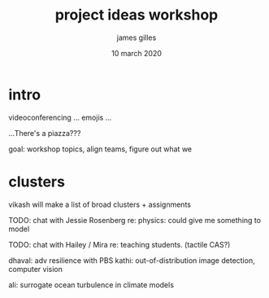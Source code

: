 #+TITLE: project ideas workshop
#+AUTHOR: james gilles
#+EMAIL: jhgilles@mit.edu
#+DATE: 10 march 2020
#+OPTIONS: tex:t latex:t
#+STARTUP: latexpreview

* intro
  videoconferencing ... emojis ...

  ...There's a piazza???

  goal: workshop topics, align teams, figure out what we

* clusters
  vikash will make a list of broad clusters + assignments

  TODO: chat with Jessie Rosenberg re: physics: could give me something to model

  TODO: chat with Hailey / Mira re: teaching students. (tactile CAS?)

  dhaval: adv resilience with PBS
  kathi: out-of-distribution image detection, computer vision

  ali: surrogate ocean turbulence in climate models
